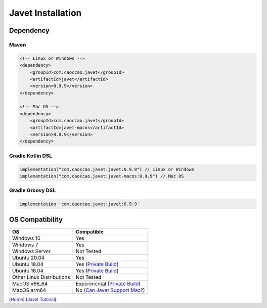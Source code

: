 ==================
Javet Installation
==================

Dependency
==========

Maven
-----

.. code-block:: xml

    <!-- Linux or Windows -->
    <dependency>
        <groupId>com.caoccao.javet</groupId>
        <artifactId>javet</artifactId>
        <version>0.9.9</version>
    </dependency>

    <!-- Mac OS -->
    <dependency>
        <groupId>com.caoccao.javet</groupId>
        <artifactId>javet-macos</artifactId>
        <version>0.9.9</version>
    </dependency>

Gradle Kotlin DSL
-----------------

.. code-block:: kotlin

    implementation("com.caoccao.javet:javet:0.9.9") // Linux or Windows
    implementation("com.caoccao.javet:javet-macos:0.9.9") // Mac OS

Gradle Groovy DSL
-----------------

.. code-block:: groovy

    implementation 'com.caoccao.javet:javet:0.9.9'

OS Compatibility
================

=========================== =======================================================================================================================
OS                          Compatible
=========================== =======================================================================================================================
Windows 10                  Yes
Windows 7                   Yes
Windows Server              Not Tested
Ubuntu 20.04                Yes
Ubuntu 18.04                Yes (`Private Build <https://drive.google.com/drive/folders/18wcF8c-zjZg9iZeGfNSL8-bxqJwDZVEL?usp=sharing>`_)
Ubuntu 16.04                Yes (`Private Build <https://drive.google.com/drive/folders/18wcF8c-zjZg9iZeGfNSL8-bxqJwDZVEL?usp=sharing>`_)
Other Linux Distributions   Not Tested
MacOS x86_64                Experimental (`Private Build <https://drive.google.com/drive/folders/18wcF8c-zjZg9iZeGfNSL8-bxqJwDZVEL?usp=sharing>`_)
MacOS arm64                 No (`Can Javet Support Mac? <../faq/can_javet_support_mac.rst>`_)
=========================== =======================================================================================================================

[`Home <../../README.rst>`_] [`Javet Tutorial <index.rst>`_]
